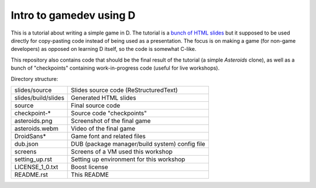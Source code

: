 ========================
Intro to gamedev using D
========================

This is a tutorial about writing a simple game in D. The tutorial is a `bunch of HTML
slides <http://defenestrate.eu/_static/ossvikend/intro-gamedev-d/slides/index.html#>`_ but
it supposed to be used directly for copy-pasting code instead of being used as
a presentation. The focus is on making a game (for non-game developers) as opposed on
learning D itself, so the code is somewhat C-like.

This repository also contains code that should be the final result of the tutorial (a
simple *Asteroids* clone), as well as a bunch of "checkpoints" containing work-in-progress
code (useful for live workshops).

Directory structure:

======================= ===================================================
slides/source           Slides source code (ReStructuredText)
slides/build/slides     Generated HTML slides
source                  Final source code
checkpoint-*            Source code "checkpoints"
asteroids.png           Screenshot of the final game
asteroids.webm          Video of the final game
DroidSans*              Game font and related files
dub.json                DUB (package manager/build system) config file
screens                 Screens of a VM used this workshop
setting_up.rst          Setting up environment for this workshop
LICENSE_1_0.txt         Boost license
README.rst              This README
======================= ===================================================
